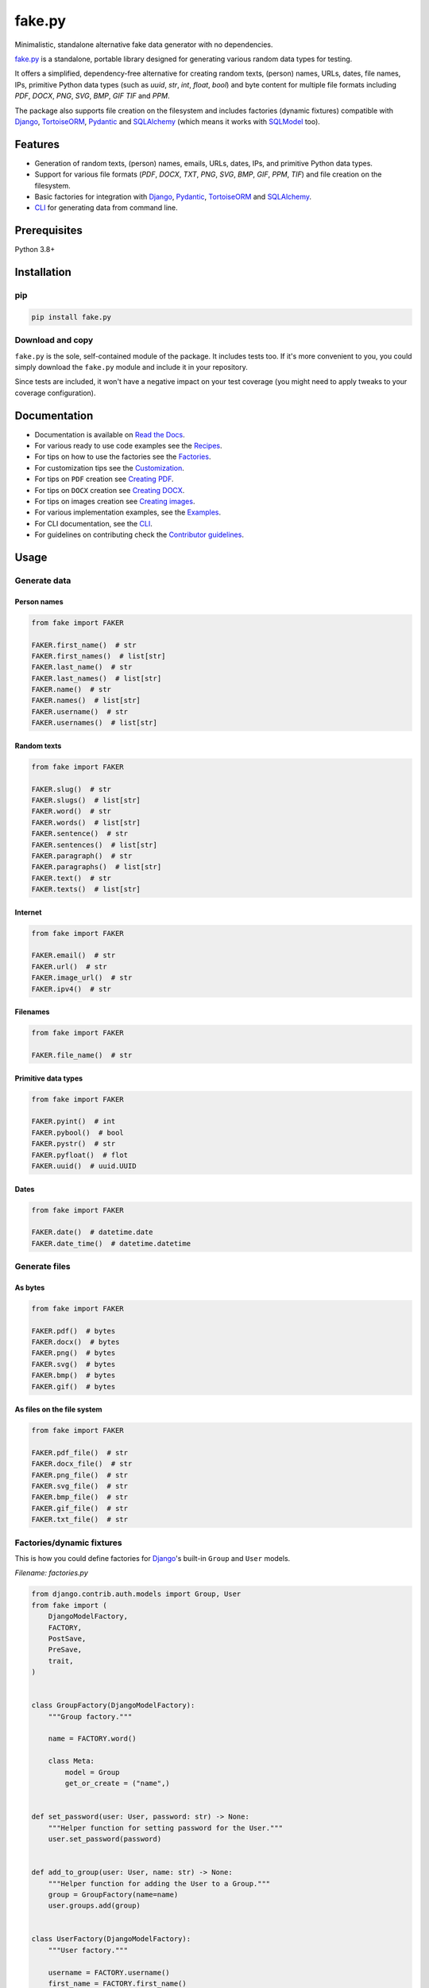 =======
fake.py
=======
.. External references

.. _Faker: https://faker.readthedocs.io/
.. _factory_boy: https://factoryboy.readthedocs.io/
.. _faker-file: https://faker-file.readthedocs.io/
.. _Pillow: https://python-pillow.org/
.. _dateutil: https://dateutil.readthedocs.io/
.. _Django: https://www.djangoproject.com/
.. _TortoiseORM: https://tortoise.github.io/
.. _Pydantic: https://docs.pydantic.dev/
.. _SQLAlchemy: https://www.sqlalchemy.org/
.. _SQLModel: https://sqlmodel.tiangolo.com/

.. Internal references

.. _fake.py: https://github.com/barseghyanartur/fake.py/
.. _Read the Docs: http://fakepy.readthedocs.io/
.. _Quick start: https://fakepy.readthedocs.io/en/latest/quick_start.html
.. _Recipes: https://fakepy.readthedocs.io/en/latest/recipes.html
.. _Factories: https://fakepy.readthedocs.io/en/latest/factories.html
.. _Customization: https://fakepy.readthedocs.io/en/latest/customization.html
.. _Creating PDF: https://fakepy.readthedocs.io/en/latest/creating_pdf.html
.. _Creating DOCX: https://fakepy.readthedocs.io/en/latest/creating_docx.html
.. _Creating images: https://fakepy.readthedocs.io/en/latest/creating_images.html
.. _Examples: https://github.com/barseghyanartur/fake.py/tree/main/examples
.. _CLI: https://fakepy.readthedocs.io/en/latest/cli.html
.. _Contributor guidelines: https://fakepy.readthedocs.io/en/latest/contributor_guidelines.html

Minimalistic, standalone alternative fake data generator with no dependencies.

.. image:: https://img.shields.io/pypi/v/fake.py.svg
   :target: https://pypi.python.org/pypi/fake.py
   :alt: PyPI Version

.. image:: https://img.shields.io/pypi/pyversions/fake.py.svg
    :target: https://pypi.python.org/pypi/fake.py/
    :alt: Supported Python versions

.. image:: https://github.com/barseghyanartur/fake.py/actions/workflows/test.yml/badge.svg?branch=main
   :target: https://github.com/barseghyanartur/fake.py/actions
   :alt: Build Status

.. image:: https://readthedocs.org/projects/fakepy/badge/?version=latest
    :target: http://fakepy.readthedocs.io
    :alt: Documentation Status

.. image:: https://img.shields.io/badge/license-MIT-blue.svg
   :target: https://github.com/barseghyanartur/fake.py/#License
   :alt: MIT

.. image:: https://coveralls.io/repos/github/barseghyanartur/fake.py/badge.svg?branch=main&service=github
    :target: https://coveralls.io/github/barseghyanartur/fake.py?branch=main
    :alt: Coverage

`fake.py`_ is a standalone, portable library designed for generating various
random data types for testing.

It offers a simplified, dependency-free alternative for creating random
texts, (person) names, URLs, dates, file names, IPs, primitive Python data
types (such as `uuid`, `str`, `int`, `float`, `bool`) and byte content
for multiple file formats including `PDF`, `DOCX`, `PNG`, `SVG`, `BMP`, `GIF`
`TIF` and `PPM`.

The package also supports file creation on the filesystem and includes
factories (dynamic fixtures) compatible with `Django`_, `TortoiseORM`_,
`Pydantic`_ and `SQLAlchemy`_ (which means it works with `SQLModel`_ too).

Features
========
- Generation of random texts, (person) names, emails, URLs, dates, IPs, and
  primitive Python data types.
- Support for various file formats (`PDF`, `DOCX`, `TXT`, `PNG`, `SVG`,
  `BMP`, `GIF`, `PPM`, `TIF`) and file creation on the filesystem.
- Basic factories for integration with `Django`_, `Pydantic`_,
  `TortoiseORM`_ and `SQLAlchemy`_.
- `CLI`_ for generating data from command line.

Prerequisites
=============
Python 3.8+

Installation
============
pip
---

.. code-block:: sh

    pip install fake.py

Download and copy
-----------------
``fake.py`` is the sole, self-contained module of the package. It includes
tests too. If it's more convenient to you, you could simply download the
``fake.py`` module and include it in your repository.

Since tests are included, it won't have a negative impact on your test
coverage (you might need to apply tweaks to your coverage configuration).

Documentation
=============
- Documentation is available on `Read the Docs`_.
- For various ready to use code examples see the `Recipes`_.
- For tips on how to use the factories see the `Factories`_.
- For customization tips see the `Customization`_.
- For tips on ``PDF`` creation see `Creating PDF`_.
- For tips on ``DOCX`` creation see `Creating DOCX`_.
- For tips on images creation see `Creating images`_.
- For various implementation examples, see the `Examples`_.
- For CLI documentation, see the `CLI`_.
- For guidelines on contributing check the `Contributor guidelines`_.

Usage
=====
Generate data
-------------
Person names
~~~~~~~~~~~~
.. code-block:: python
    :name: test_person_names

    from fake import FAKER

    FAKER.first_name()  # str
    FAKER.first_names()  # list[str]
    FAKER.last_name()  # str
    FAKER.last_names()  # list[str]
    FAKER.name()  # str
    FAKER.names()  # list[str]
    FAKER.username()  # str
    FAKER.usernames()  # list[str]

Random texts
~~~~~~~~~~~~
.. code-block:: python
    :name: test_random_texts

    from fake import FAKER

    FAKER.slug()  # str
    FAKER.slugs()  # list[str]
    FAKER.word()  # str
    FAKER.words()  # list[str]
    FAKER.sentence()  # str
    FAKER.sentences()  # list[str]
    FAKER.paragraph()  # str
    FAKER.paragraphs()  # list[str]
    FAKER.text()  # str
    FAKER.texts()  # list[str]

Internet
~~~~~~~~
.. code-block:: python
    :name: test_internet

    from fake import FAKER

    FAKER.email()  # str
    FAKER.url()  # str
    FAKER.image_url()  # str
    FAKER.ipv4()  # str

Filenames
~~~~~~~~~
.. code-block:: python
    :name: test_filenames

    from fake import FAKER

    FAKER.file_name()  # str

Primitive data types
~~~~~~~~~~~~~~~~~~~~
.. code-block:: python
    :name: test_primitive_data_types

    from fake import FAKER

    FAKER.pyint()  # int
    FAKER.pybool()  # bool
    FAKER.pystr()  # str
    FAKER.pyfloat()  # flot
    FAKER.uuid()  # uuid.UUID

Dates
~~~~~
.. code-block:: python
    :name: test_dates

    from fake import FAKER

    FAKER.date()  # datetime.date
    FAKER.date_time()  # datetime.datetime

Generate files
--------------
As bytes
~~~~~~~~
.. code-block:: python
    :name: test_generate_files_as_bytes

    from fake import FAKER

    FAKER.pdf()  # bytes
    FAKER.docx()  # bytes
    FAKER.png()  # bytes
    FAKER.svg()  # bytes
    FAKER.bmp()  # bytes
    FAKER.gif()  # bytes

As files on the file system
~~~~~~~~~~~~~~~~~~~~~~~~~~~
.. code-block:: python
    :name: test_generate_files_as_files_on_file_system

    from fake import FAKER

    FAKER.pdf_file()  # str
    FAKER.docx_file()  # str
    FAKER.png_file()  # str
    FAKER.svg_file()  # str
    FAKER.bmp_file()  # str
    FAKER.gif_file()  # str
    FAKER.txt_file()  # str

Factories/dynamic fixtures
--------------------------
This is how you could define factories for `Django`_'s built-in ``Group``
and ``User`` models.

*Filename: factories.py*

.. code-block:: python
    :name: test_factories

    from django.contrib.auth.models import Group, User
    from fake import (
        DjangoModelFactory,
        FACTORY,
        PostSave,
        PreSave,
        trait,
    )


    class GroupFactory(DjangoModelFactory):
        """Group factory."""

        name = FACTORY.word()

        class Meta:
            model = Group
            get_or_create = ("name",)


    def set_password(user: User, password: str) -> None:
        """Helper function for setting password for the User."""
        user.set_password(password)


    def add_to_group(user: User, name: str) -> None:
        """Helper function for adding the User to a Group."""
        group = GroupFactory(name=name)
        user.groups.add(group)


    class UserFactory(DjangoModelFactory):
        """User factory."""

        username = FACTORY.username()
        first_name = FACTORY.first_name()
        last_name = FACTORY.last_name()
        email = FACTORY.email()
        date_joined = FACTORY.date_time()
        last_login = FACTORY.date_time()
        is_superuser = False
        is_staff = False
        is_active = FACTORY.pybool()
        password = PreSave(set_password, password="test1234")
        group = PostSave(add_to_group, name="Test group")

        class Meta:
            model = User
            get_or_create = ("username",)

        @trait
        def is_admin_user(self, instance: User) -> None:
            """Trait."""
            instance.is_superuser = True
            instance.is_staff = True
            instance.is_active = True

And this is how you could use it:

.. code-block:: python

    # Create just one user
    user = UserFactory()

    # Create 5 users
    users = UserFactory.create_batch(5)

    # Create a user using `is_admin_user` trait
    user = UserFactory(is_admin_user=True)

    # Create a user with custom password
    user = UserFactory(
        password=PreSave(set_password, password="another-password"),
    )

    # Add a user to another group
    user = UserFactory(
        group=PostSave(add_to_group, name="Another group"),
    )

    # Or even add user to multiple groups at once
    user = UserFactory(
        group_1=PostSave(add_to_group, name="Another group"),
        group_2=PostSave(add_to_group, name="Yet another group"),
    )

Customize
---------
Make your own custom providers and utilize factories with them.

*Filename: custom_fake.py*

.. code-block:: python
    :name: test_customize

    import random
    import string

    from fake import Faker, Factory, provider


    class CustomFaker(Faker):

        @provider
        def postal_code(self) -> str:
            number_part = "".join(random.choices(string.digits, k=4))
            letter_part = "".join(random.choices(string.ascii_uppercase, k=2))
            return f"{number_part} {letter_part}"


    FAKER = CustomFaker()
    FACTORY = Factory(FAKER)

Now you can use it as follows (make sure to import your custom instances
of ``FAKER`` and ``FACTORY``):

.. code-block:: python

    from custom_fake import FAKER  # Custom `FAKER` instance

    FAKER.postal_code()

Or as follows:

.. code-block:: python

    from fake import ModelFactory

    from custom_fake import FACTORY  # Custom `FACTORY` instance


    class AddressFactory(ModelFactory):

        # ... other definitions
        postal_code = FACTORY.postal_code()
        # ... other definitions

        class Meta:
            model = Address

Tests
=====

Run the tests with unittest:

.. code-block:: sh

    python -m unittest fake.py

Or pytest:

.. code-block:: sh

    pytest

Differences with alternatives
=============================
`fake.py`_ is `Faker`_ + `factory_boy`_ + `faker-file`_ in one package,
radically simplified and reduced in features, but without any external
dependencies (not even `Pillow`_ or `dateutil`_).

`fake.py`_ is modeled after the famous `Faker`_ package. Its' API is highly
compatible, although drastically reduced. It's not multilingual and does not
support postal codes or that many RAW file formats. However, you could easily
include it in your production setup without worrying about yet another
dependency.

On the other hand, `fake.py`_ factories look quite similar to `factory_boy`_
factories, although again - drastically simplified and reduced in
features.

The file generation part of `fake.py`_ is modelled after the `faker-file`_.
You don't get a large variety of file types supported and you don't have that
much control over the content of the files generated, but you get
dependency-free valid files and if that's all you need, you don't need to look
further.

However, at any point, if you discover that you "need more", go for `Faker`_,
`factory_boy`_ and `faker-file`_ combination.

Writing documentation
=====================

Keep the following hierarchy.

.. code-block:: text

    =====
    title
    =====

    header
    ======

    sub-header
    ----------

    sub-sub-header
    ~~~~~~~~~~~~~~

    sub-sub-sub-header
    ^^^^^^^^^^^^^^^^^^

    sub-sub-sub-sub-header
    ++++++++++++++++++++++

    sub-sub-sub-sub-sub-header
    **************************

License
=======

MIT

Support
=======
For security issues contact me at the e-mail given in the `Author`_ section.

For overall issues, go to `GitHub <https://github.com/barseghyanartur/fake.py/issues>`_.

Author
======

Artur Barseghyan <artur.barseghyan@gmail.com>
